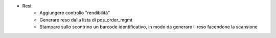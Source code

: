* Resi:
   - Aggiungere controllo "rendibilità"
   - Generare reso dalla lista di pos_order_mgmt
   - Stampare sullo scontrino un barcode identificativo, in modo da generare il reso facendone la scansione
